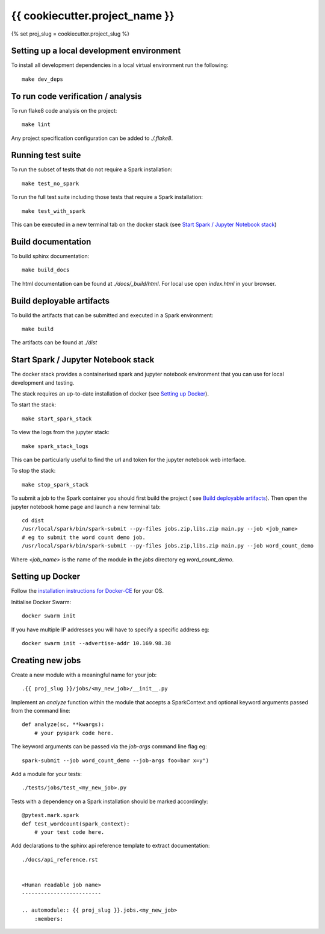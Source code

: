 ===============================
{{ cookiecutter.project_name }}
===============================
{% set proj_slug = cookiecutter.project_slug %}

Setting up a local development environment
==========================================

To install all development dependencies in a local virtual environment run the
following::

    make dev_deps

To run code verification / analysis
===================================

To run flake8 code analysis on the project::

    make lint

Any project specification configuration can be added to *./.flake8*.

Running test suite
==================

To run the subset of tests that do not require a Spark installation::

    make test_no_spark

To run the full test suite including those tests that require a Spark installation::

    make test_with_spark

This can be executed in a new terminal tab on the docker stack
(see `Start Spark / Jupyter Notebook stack`_)

Build documentation
===================

To build sphinx documentation::

    make build_docs

The html documentation can be found at *./docs/_build/html*. For local use
open *index.html* in your browser.

Build deployable artifacts
==========================

To build the artifacts that can be submitted and executed in a Spark environment::

    make build

The artifacts can be found at *./dist*

Start Spark / Jupyter Notebook stack 
====================================
The docker stack provides a containerised spark and jupyter notebook environment
that you can use for local development and testing.

The stack requires an up-to-date installation of docker
(see `Setting up Docker`_).

To start the stack::

    make start_spark_stack

To view the logs from the jupyter stack::

    make spark_stack_logs

This can be particularly useful to find the url and token for the jupyter
notebook web interface.

To stop the stack::

    make stop_spark_stack

To submit a job to the Spark container you should first build the project (
see `Build deployable artifacts`_). Then open the jupyter notebook
home page and launch a new terminal tab::

    cd dist
    /usr/local/spark/bin/spark-submit --py-files jobs.zip,libs.zip main.py --job <job_name>
    # eg to submit the word count demo job.
    /usr/local/spark/bin/spark-submit --py-files jobs.zip,libs.zip main.py --job word_count_demo


Where *<job_name>* is the name of the module in the *jobs* directory eg *word_count_demo*.

Setting up Docker
=================

Follow the `installation instructions for Docker-CE`_ for your OS.

Initialise Docker Swarm::

    docker swarm init

If you have multiple IP addresses you will have to specify a specific address eg::

    docker swarm init --advertise-addr 10.169.98.38

.. _`installation instructions for Docker-CE`: https://docs.docker.com/install/

Creating new jobs
=================

Create a new module with a meaningful name for your job::

    .{{ proj_slug }}/jobs/<my_new_job>/__init__.py

Implement an *analyze* function within the module that accepts a SparkContext
and optional keyword arguments passed from the command line::

    def analyze(sc, **kwargs):
        # your pyspark code here.

The keyword arguments can be passed via the *job-args* command line flag eg::

        spark-submit --job word_count_demo --job-args foo=bar x=y")

Add a module for your tests::

    ./tests/jobs/test_<my_new_job>.py

Tests with a dependency on a Spark installation should be marked accordingly::

    @pytest.mark.spark
    def test_wordcount(spark_context):
        # your test code here.

Add declarations to the sphinx api reference template to extract documentation::

    ./docs/api_reference.rst


    <Human readable job name>
    -------------------------

    .. automodule:: {{ proj_slug }}.jobs.<my_new_job>
        :members:
